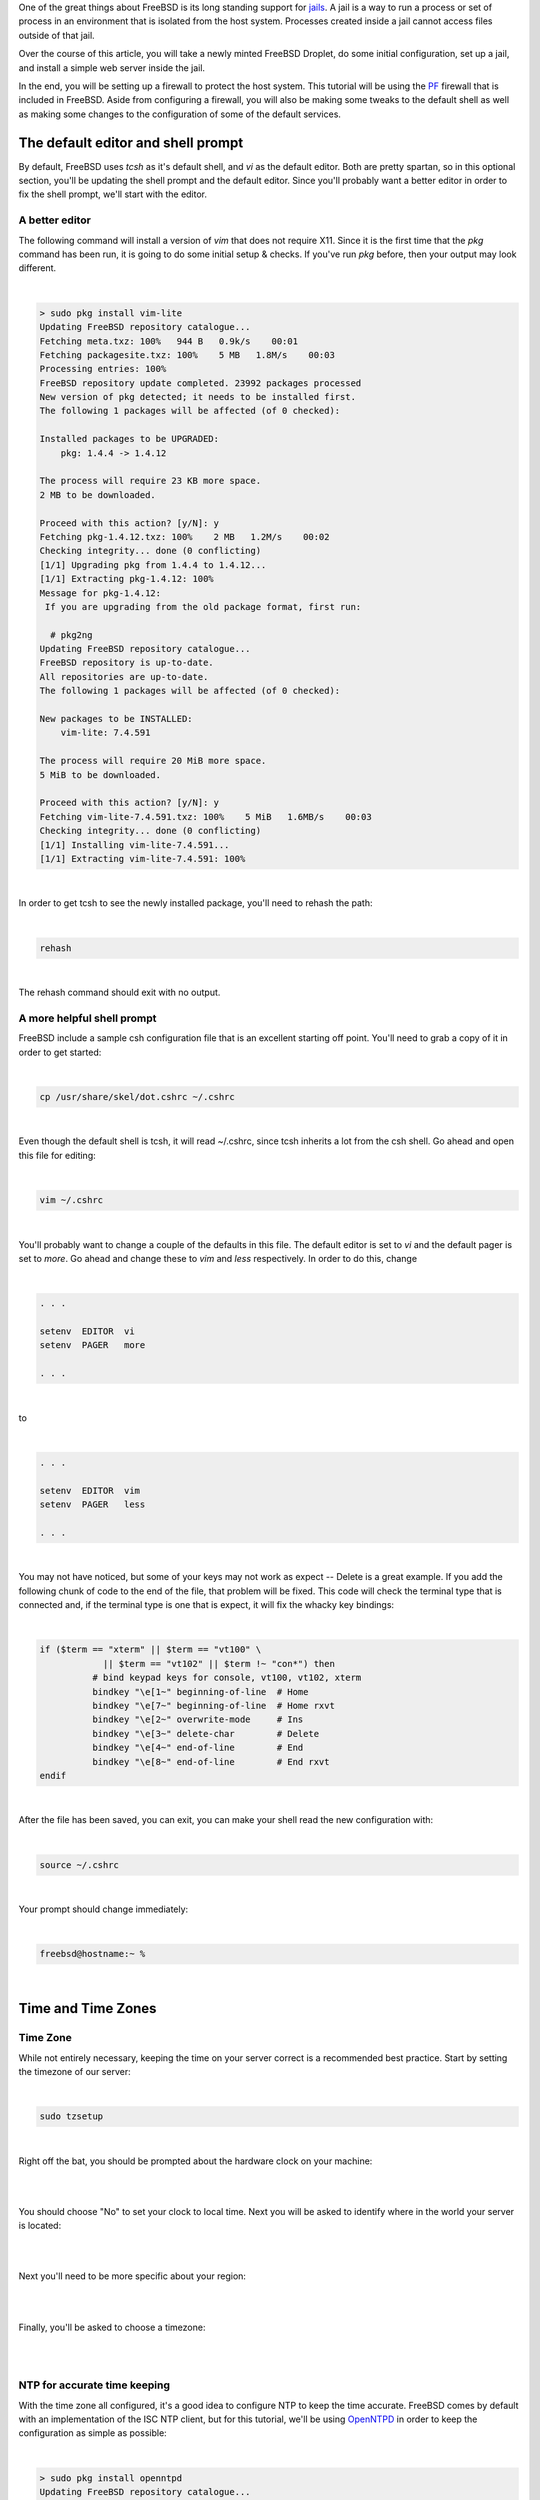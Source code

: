 .. title: How to configure a FreeBSD Jail on a Digital Ocean Droplet
.. slug: how-to-configure-a-freebsd-jail-on-a-digital-ocean-droplet
.. date: 2015-02-21 20:55:57 UTC-05:00
.. tags: digital-ocean,freebsd,pf,jails,nginx,technology
.. category: How-To
.. link:
.. description:
.. type: text

One of the great things about FreeBSD is its long standing support for jails_.
A jail is a way to run a process or set of process in an environment that is
isolated from the host system. Processes created inside a jail cannot access files
outside of that jail.

.. _jails: http://www.freebsd.org/doc/handbook/jails.html

Over the course of this article, you will take a newly minted FreeBSD Droplet, do
some initial configuration, set up a jail, and install a simple web server
inside the jail.

In the end, you will be setting up a firewall to protect the host system. This
tutorial will be using the PF_ firewall that is included in FreeBSD. Aside from
configuring a firewall, you will also be making some tweaks to the default shell
as well as making some changes to the configuration of some of the default services.

.. _PF: http://www.freebsd.org/doc/handbook/firewalls-pf.html

.. TEASER_END

The default editor and shell prompt
=====================================

By default, FreeBSD uses *tcsh* as it's default shell, and *vi* as the default
editor. Both are pretty spartan, so in this optional section, you'll be updating
the shell prompt and the default editor. Since you'll probably want a better
editor in order to fix the shell prompt, we'll start with the editor.


A better editor
-----------------

The following command will install a version of *vim* that does not require X11.
Since it is the first time that the *pkg* command has been run, it is going to
do some initial setup & checks. If you've run *pkg* before, then your output may
look different.

|

.. code-block:: text

    > sudo pkg install vim-lite
    Updating FreeBSD repository catalogue...
    Fetching meta.txz: 100%   944 B   0.9k/s    00:01
    Fetching packagesite.txz: 100%    5 MB   1.8M/s    00:03
    Processing entries: 100%
    FreeBSD repository update completed. 23992 packages processed
    New version of pkg detected; it needs to be installed first.
    The following 1 packages will be affected (of 0 checked):

    Installed packages to be UPGRADED:
        pkg: 1.4.4 -> 1.4.12

    The process will require 23 KB more space.
    2 MB to be downloaded.

    Proceed with this action? [y/N]: y
    Fetching pkg-1.4.12.txz: 100%    2 MB   1.2M/s    00:02
    Checking integrity... done (0 conflicting)
    [1/1] Upgrading pkg from 1.4.4 to 1.4.12...
    [1/1] Extracting pkg-1.4.12: 100%
    Message for pkg-1.4.12:
     If you are upgrading from the old package format, first run:

      # pkg2ng
    Updating FreeBSD repository catalogue...
    FreeBSD repository is up-to-date.
    All repositories are up-to-date.
    The following 1 packages will be affected (of 0 checked):

    New packages to be INSTALLED:
        vim-lite: 7.4.591

    The process will require 20 MiB more space.
    5 MiB to be downloaded.

    Proceed with this action? [y/N]: y
    Fetching vim-lite-7.4.591.txz: 100%    5 MiB   1.6MB/s    00:03
    Checking integrity... done (0 conflicting)
    [1/1] Installing vim-lite-7.4.591...
    [1/1] Extracting vim-lite-7.4.591: 100%

|

In order to get tcsh to see the newly installed package, you'll need to rehash
the path:

|

.. code-block:: bash

    rehash

|

The rehash command should exit with no output.

A more helpful shell prompt
------------------------------

FreeBSD include a sample csh configuration file that is an excellent starting
off point. You'll need to grab a copy of it in order to get started:

|

.. code-block:: bash

    cp /usr/share/skel/dot.cshrc ~/.cshrc

|

Even though the default shell is tcsh, it will read ~/.cshrc, since tcsh inherits
a lot from the csh shell. Go ahead and open this file for editing:

|

.. code-block:: bash

    vim ~/.cshrc

|

You'll probably want to change a couple of the defaults in this file. The default
editor is set to *vi* and the default pager is set to *more*. Go ahead and change
these to *vim* and *less* respectively. In order to do this, change

|

.. code-block:: text

    . . .

    setenv  EDITOR  vi
    setenv  PAGER   more

    . . .

|

to

|

.. code-block:: text

    . . .

    setenv  EDITOR  vim
    setenv  PAGER   less

    . . .

|

You may not have noticed, but some of your keys may not work as expect -- Delete
is a great example. If you add the following chunk of code to the end of the file,
that problem will be fixed. This code will check the terminal type that is connected
and, if the terminal type is one that is expect, it will fix the whacky key bindings:

|

.. code-block:: bash

    if ($term == "xterm" || $term == "vt100" \
                || $term == "vt102" || $term !~ "con*") then
              # bind keypad keys for console, vt100, vt102, xterm
              bindkey "\e[1~" beginning-of-line  # Home
              bindkey "\e[7~" beginning-of-line  # Home rxvt
              bindkey "\e[2~" overwrite-mode     # Ins
              bindkey "\e[3~" delete-char        # Delete
              bindkey "\e[4~" end-of-line        # End
              bindkey "\e[8~" end-of-line        # End rxvt
    endif

|

After the file has been saved, you can exit, you can make your shell read the new configuration
with:

|

.. code-block:: text

    source ~/.cshrc

|

Your prompt should change immediately:

|

.. code-block:: text

    freebsd@hostname:~ %

|

Time and Time Zones
=====================

Time Zone
----------

While not entirely necessary, keeping the time on your server correct is a
recommended best practice. Start by setting the timezone of our server:

|

.. code-block:: bash

    sudo tzsetup

|

Right off the bat, you should be prompted about the hardware clock on your machine:

|

.. image:: /images/FreeBSD_tzsetup.png
    :align: center

|

You should choose "No" to set your clock to local time. Next you will be asked
to identify where in the world your server is located:

|

.. image:: /images/FreeBSD_regions.png
    :align: center

|

Next you'll need to be more specific about your region:

|

.. image:: /images/FreeBSD_subregions.png
    :align: center

|

Finally, you'll be asked to choose a timezone:

|

.. image:: /images/FreeBSD_TimeZones.png
    :align: center

|

NTP for accurate time keeping
--------------------------------

With the time zone all configured, it's a good idea to configure NTP to keep the
time accurate. FreeBSD comes by default with an implementation of the ISC NTP
client, but for this tutorial, we'll be using OpenNTPD_ in order to keep the configuration
as simple as possible:

.. _OpenNTPD: http://openntpd.org

|

.. code-block:: text

    > sudo pkg install openntpd
    Updating FreeBSD repository catalogue...
    FreeBSD repository is up-to-date.
    All repositories are up-to-date.
    The following 1 packages will be affected (of 0 checked):

    New packages to be INSTALLED:
    openntpd: 5.7p3,2

    The process will require 79 KiB more space.
    36 KiB to be downloaded.

    Proceed with this action? [y/N]: y
    Fetching openntpd-5.7p3,2.txz: 100%   36 KiB  37.4kB/s    00:01
    Checking integrity... done (0 conflicting)
    [1/1] Installing openntpd-5.7p3,2...
    ===> Creating users and/or groups.
    Creating group '_ntp' with gid '123'.
    Creating user '_ntp' with uid '123'.
    [1/1] Extracting openntpd-5.7p3,2: 100%

|

You can make OpenNTPD start by default, and start the service manually with the
following commands:

|

.. code-block:: bash

    sudo sh -c 'echo "openntpd_enable=\"YES\"" >> /etc/rc.conf'
    sudo service openntpd start

|

By default, the OpenNTPD service will not listen for time requests, and will use
the Tier-2 servers from `ntp.org`_ for keeping accurate time. If you want to use
a different time server for synchronization, or use OpenNTPD as a time server,
please see */usr/local/etc/ntpd.org*.

.. _ntp.org: http://www.ntp.org

Adding a jail
==============

There are multiple ways to manage your jails, but ezjail_ is one of the more
popular ones, probably beacuse it is just so EZ. You can install it from a
binary package:

.. _ezjail: http://erdgeist.org/arts/software/ezjail/

|

.. code-block:: bash

    sudo pkg install ezjail

|

Ezjail works by creating a base jail, and then using that base as the model for
all subsequent jails. Set up the base jail:

|

.. code-block:: bash

    sudo ezjail-admin install -p

|

The -p flag should cause ezjail to include the FreeBSD ports tee in the base jail.

Setting up the network
------------------------

Before the jail can be started, you'll need to do some network configuration.

Virtual Interface
++++++++++++++++++++

Add the following to */etc/rc.conf*:

|

.. code-block:: text

    # Setup the interface that all jails will use
    cloned_interfaces="lo1"
    ifconfig_lo1="inet 172.16.1.1 netmask 255.255.255.0"

    # Future jails can use the following as a template.
    # Be sure to use 255.255.255.255 as the netmask for all interface aliases
    # ifconfig_lo1_alias0="inet 172.16.1.2 netmask 255.255.255.255"

    # Enable port forwarding and packet filtering
    pf_enable="YES"

    # Enable EZJail at startup
    ezjail_enable="YES"

|

To get the interface set up without a reboot, you can use the following commands:

|

.. code-block:: bash

    sudo ifconfig lo1 create
    sudo ifconfig lo1 inet 172.16.1.1 netmask 255.255.255.0

|

An *ifconfig* should now show a new interface:

|

.. code-block:: text

    lo1: flags=8049<UP,LOOPBACK,RUNNING,MULTICAST> metric 0 mtu 16384
        options=600003<RXCSUM,TXCSUM,RXCSUM_IPV6,TXCSUM_IPV6>
        inet 172.16.1.1 netmask 0xffffff00
        nd6 options=29<PERFORMNUD,IFDISABLED,AUTO_LINKLOCAL>

|

NAT for packet forwarding
+++++++++++++++++++++++++++

Now that you have an interface to use with your jails, you'll need to get some
packet forwarding set up. Edit /etc/pf.conf (which will be empty by default)
according to the following

|

.. code-block:: text

    #Define the interfaces
    ext_if = "vtnet0"
    int_if = "lo1"
    jail_net = $int_if:network

    #Define the NAT for the jails
    nat on $ext_if from $jail_net to any -> ($ext_if)

|

The first 3 lines define a couple of useful variables. The *nat* line instructs
PF to mask outbound traffic from the jails (all of them) behind the IP address
of the external interface. In short, all of your outbound jail traffic will come
from the IP address of your droplet.

With that in place, you can start PF:

|

.. code-block:: bash

    sudo service pf start

|

Before you load the firewall ruleset, test the config file to ensure that all is
well:

|

.. code-block:: text

    freebsd@bsdsrv01:~ % sudo pfctl -nvf /etc/pf.conf
    ext_if = "vtnet0"
    int_if = "lo1"
    jail_net = "lo1:network"
    nat on vtnet0 inet from 172.16.1.0/24 to any -> (vtnet0) round-robin

|

Your output should look very similar to what is above. If not, the *pf* should tell
you what line has the error. Once you are getting output that inidicates no errors
you can turn on the NAT:

|

.. code-block:: bash

    sudo pfctl -f /etc/pf.conf

|

Creating the first jail
=========================

It's time to create & start a jail:

|

.. code-block:: bash

    sudo ezjail-admin create WEBSERVER 172.16.1.1
    sudo ezjail-admin start WEBSERVER

|

Those commands will have a lot of output, and may end with a warning. You can
safely ignore the warnings. The jail needs to be told how to do DNS lookups. The
simple way to solve this is to copy the hosts */etc/resolv.conf* into the jail:

|

.. code-block:: bash

    sudo cp /etc/resolv.conf /usr/jails/WEBSERVER/etc/

|

Go ahead and jump into the console of our jail:

|

.. code-block:: bash

    sudo ezjail-admin console WEBSERVER

|

There will be a lot of stuff on the console -- very similar to what you should
have seen when you first connected to your Droplet.

|

.. code-block:: text

    freebsd@bsdsrv01:~ % sudo ezjail-admin console WEBSERVER
    FreeBSD 10.1-RELEASE (GENERIC) #0 r274401: Tue Nov 11 21:02:49 UTC 2014

    Welcome to FreeBSD!

    Release Notes, Errata: https://www.FreeBSD.org/releases/
    Security Advisories:   https://www.FreeBSD.org/security/
    FreeBSD Handbook:      https://www.FreeBSD.org/handbook/
    FreeBSD FAQ:           https://www.FreeBSD.org/faq/
    Questions List: https://lists.FreeBSD.org/mailman/listinfo/freebsd-questions/
    FreeBSD Forums:        https://forums.FreeBSD.org/

    Documents installed with the system are in the /usr/local/share/doc/freebsd/
    directory, or can be installed later with:  pkg install en-freebsd-doc
    For other languages, replace "en" with a language code like de or fr.

    Show the version of FreeBSD installed:  freebsd-version ; uname -a
    Please include that output and any error messages when posting questions.
    Introduction to manual pages:  man man
    FreeBSD directory layout:      man hier

    Edit /etc/motd to change this login announcement.
    root@WEBSERVER:~ #

|

Notice that your prompt has changed. Congratulations, you are inside your jail!
It's probably a good idea to test your connectivity to the outside world, but
by default, and for security reasons, FreeBSD jails are not allowed to ping. To
test connectivity, you can use telnet:

|

.. code-block:: text

    root@WEBSERVER:~ # telnet www.digitalocean.com 80
    Trying 104.16.25.4...
    Connected to www.digitalocean.com.
    Escape character is '^]'.

|

What that command did was to open up a very basic connection to a webserver at
Digital Ocean. Pressing Control-] closes the connection, and *quit* exits telnet.

Installing a webserver
-------------------------

With a jail up and connected to the internet, you can go ahead and install a
webserver. You should be inside of your jail for this (remember that you can use
*sudo ezjail-admin console WEBSERVER* to get into your jail):

|

.. code-block:: bash

    pkg install nginx

|

Since *pkg* has not yet been run in your jail, you'll be prompted to install it
and let it configure itself. The you will be prompted about installing the webserver:

|

.. code-block:: text

    root@WEBSERVER:~ # pkg install nginx
    The package management tool is not yet installed on your system.
    Do you want to fetch and install it now? [y/N]: y
    Bootstrapping pkg from pkg+http://pkg.FreeBSD.org/freebsd:10:x86:64/latest, please wait...
    Verifying signature with trusted certificate pkg.freebsd.org.2013102301... done
    [WEBSERVER] Installing pkg-1.4.12...
    [WEBSERVER] Extracting pkg-1.4.12: 100%
    Message for pkg-1.4.12:
     If you are upgrading from the old package format, first run:

      # pkg2ng
    Updating FreeBSD repository catalogue...
    [WEBSERVER] Fetching meta.txz: 100%    944 B   0.9kB/s    00:01
    [WEBSERVER] Fetching packagesite.txz: 100%    5 MiB   1.8MB/s    00:03
    Processing entries: 100%
    FreeBSD repository update completed. 23992 packages processed
    Updating database digests format: 100%
    The following 2 packages will be affected (of 0 checked):

    New packages to be INSTALLED:
        nginx: 1.6.2_1,2
        pcre: 8.35_2

    The process will require 6 MiB more space.
    1 MiB to be downloaded.

    Proceed with this action? [y/N]:

|

When you say "Yes", pkg will finish the installation of nginx. Next set nginx to
start when the jail starts, and start it immediately:

|

.. code-block:: bash

    echo 'nginx_enable="YES"' > /etc/rc.conf.d/nginx
    service nginx start

|

Redirecting the web traffic to the webserver
----------------------------------------------

Your web server should now be running, but you can't access it quite yet. Issue an
*exit* command inside your jail to get back to your host system. Make a couple
of edits to /etc/pf.conf to make it look like this:

|

.. code-block:: text

    # Define the interfaces
    ext_if = "vtnet0"
    int_if = "lo1"
    jail_net = $int_if:network

    # Define the IP address of jails
    # as well as ports to be allowed redirected
    WEBSERVER = "172.16.1.1"
    WEBSERVER_TCP_PORTS = "{ 80, 443 }"

    # Define the NAT for the jails
    nat on $ext_if from $jail_net to any -> ($ext_if)

    # Redirect traffic on ports 80 and 443 to the webserver jail
    rdr pass on $ext_if inet proto tcp to port $WEBSERVER_TCP_PORTS -> $WEBSERVER

|

A quick *sudo pfctl -nf /etc/pf.conf* should return nothing, indicating that
there are no syntax errors. You can flush the current rules and reload them:

|

.. code-block:: text

    sudo pfctl -F all -f /etc/pf.conf

|

To be perfectly clear, that command will flush all of the existing tables and
load up the new rules.

At this point, you should be able to browse to the IP of your Droplet, and get
the default Nginx page:

|

.. image:: /images/FreeBSD_nginx_default.png

|

Finishing touches
===================

With a fully functioning jail, there are just 2 things left to do.

Locking down the firewall
----------------------------

The way things stand right now, your jail is working, but the host system is pretty
wide-open. If you edit your */etc/pf.conf* once more, we can restrict all IB
traffic that is not destined for a jail except for SSH.

|

.. code-block:: text

    # Define the interfaces
    ext_if = "vtnet0"
    int_if = "lo1"
    jail_net = $int_if:network

    # Define the IP address of jails
    # as well as ports to be allowed redirected
    WEBSERVER = "172.16.1.1"
    WEBSERVER_TCP_PORTS = "{ 80, 443 }"

    # Define the NAT for the jails
    nat on $ext_if from $jail_net to any -> ($ext_if)

    # Redirect traffic on ports 80 and 443 to the webserver jail
    rdr pass on $ext_if inet proto tcp to port $WEBSERVER_TCP_PORTS -> $WEBSERVER

    # Set the default: block everything
    block all

    # Allow the jail traffic to be translated
    pass from { lo0, $jail_net } to any keep state

    # Allow SSH in to the host
    pass in inet proto tcp to $ext_if port ssh

    # Allow OB traffic
    pass out all keep state

|

Tweaking the jail
-------------------

If you run the *date* command in your jail, you'll notice that the TimeZone
might be different from the host's timezone. You can fix that by running:

|

.. code-block:: bash

    tzsetup
|

from within the jail. It is the same process as you already went through earlier
when you set up the timesone for the host.

While you are in the jail, you should probably add the following lines to
*/etc/rc.conf* as well:

|

.. code-block:: text

    rpcbind_enable="NO"             # Disable the RPC daemon
    cron_flags="$cron_flags -J 15"  # Prevent lots of jails running cron jobs at the same time
    syslogd_flags="-ss"             # Disable syslogd listening for incoming connections
    sendmail_enable="NONE"          # Completely disable sendmail
    clear_tmp_enable="YES"          # Clear /tmp at startup

|

As you can see, they are basic commands for keeping your jail in order.

Next Steps
============

With the first jail out of the way, you can continue to add more and more.  The
high level steps would be along these lines:

#. Create a new lo1 alias with a unique IP address and netmask of 255.255.255.255
#. Define the jail in */etc/pf.conf*, including the IP, ports to be redirected, and the redirect rules.
#. Create the jail
